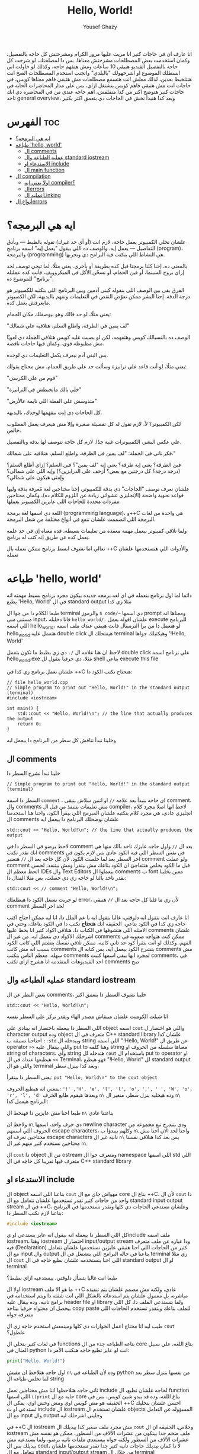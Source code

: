 #+TITLE: Hello, World!
#+AUTHOR: Yousef Ghazy
#+DESCRIPTION: hello world in C++
#+OPTIONS: toc:2

انا عارف ان في حاجات كتير انا مريت عليها مرور الكرام ومشرحتش كل حاجه بالتفصيل، وكمان استخدمت بعض المصطلحات مشرحتش معناها، بس دا لمصلحتك، لو شرحت كل حاجه بالتفصيل الفيديو هيبقي 10 ساعات ومش هتفهم حاجه، وكذلك لو حاولت اني ابسطلك الموضوع او اشرحهولك "بالبلدي" واتجنب استخدم المصطلحات الصح انت هتتلخبط بعدين، لذلك معلش انت هتسمع مصطلحات مش هتبقي فاهم معناها كويس، في حاجات انت مش هتبقي فاهم كويس بتشتغل ازاي، بس علي مدار المحاضرات الجايه في حاجات كتير هتوضح اكتر من كدا متقلقش، اهم حاجه عندي من في المحاضره دي انك تاخد general overview، وبعد كدا هنبدأ نخش في الحاجات دي بتعمق اكتر بكتير
* الفهرس :toc:
- [[#ايه-هي-البرمجه][ايه هي البرمجه؟]]
- [[#طباعه-hello-world][طباعه 'hello, world']]
  - [[#ال-comments][ال comments]]
  - [[#عمليه-الطباعه-وال-standard-iostream][عمليه الطباعه وال standard iostream]]
  - [[#الاستدعاء-او-include][الاستدعاء او include]]
  - [[#ال-main-function][ال main function]]
- [[#ال-compilation][ال compilation]]
  - [[#اولا-يعني-ايه-compiler][اولا يعني ايه compiler؟]]
  - [[#الerrors][الerrors]]
  - [[#عمليه-الlinking][عمليه الLinking]]
- [[#أنواع-الerrors][أنواع الerrors]]

* ايه هي البرمجه؟
علشان تخلي الكمبيوتر يعمل حاجة، لازم انت (أو أي حد غيرك) تقوله بالظبط — وبأدق التفاصيل — يعمل إيه. والوصف ده اللي بيقول "يعمل إيه" اسمه برنامج (program)، والبرمجة (programming) هي النشاط اللي بنكتب فيه البرامج دي ونجربها.

بالمعنى ده، إحنا كلنا برمجنا قبل كده بطريقة أو بأخرى. يعني مثلًا، لما تيجي توصف لحد إزاي يروح السينما، أو فين الحمام، أو تسخّن الأكل في الميكروويف، فأنت كده عملتله "برنامج" للموضوع ده.

الفرق بقى بين الوصف اللي بنقوله كبني آدمين وبين البرنامج اللي بتكتبه للكمبيوتر هو درجة الدقة.
إحنا البشر ممكن نعوّض النقص في التعليمات ونفهم بالبديهة، لكن الكمبيوتر مايعرفش يعمل كده.

يعني مثلًا، لو حد قالك وهو بيوصفلك مكان الحمام:

"لف يمين في الطرقة، واطلع السلم، هتلاقيه على شمالك"

الوصف ده بالنسبالك كويس وهتفهمه، لكن لو بصيت عليه كويس هتلاقي الجملة دي لغويًا مش مظبوطة قوي، وكمان فيها حاجات ناقصة.

بس البني آدم بيعرف يكمل التعليمات دي لوحده.

يعني مثلًا، لو أنت قاعد على ترابيزة وسألت حد على طريق الحمام، مش محتاج يقولك:

"قوم من على الكرسي"

"خلي بالك ماتخبطش في الترابيزة"

"متدوسش علي القطة اللي نايمة عالأرض"

كل الحاجات دي إنت بتفهمها لوحدك، بالبديهة.

لكن الكمبيوتر؟ لأ، لازم تقول له كل تفصيلة صغيرة وإلا مش هيعرف يعمل المطلوب خالص.

علي عكس البشر، الكمبيوترات غبية جدًا. لازم كل حاجة تتوصف لها بدقة وبالتفصيل.

فكر تاني في الجملة: "لف يمين في الطرقة، واطلع السلم، هتلاقيه على شمالك."

فين الطرقة؟ يعني إيه طرقة؟ يعني إيه "لف يمين"؟ فين السلم؟ إزاي أطلع السلم؟
(درجة درجة؟ كل درجتين مع بعض؟ أزحف على الدرابزين؟)
وإيه اللي على شمالي؟ وإمتى هيكون على شمالي؟

علشان نعرف نوصف "الحاجات" دي بدقة للكمبيوتر، إحنا محتاجين لغة مُعرفة بدقة وليها قواعد نحوية واضحة (الإنجليزي عشوائي زيادة عن اللزوم للكلام ده)،
وكمان محتاجين مفردات محددة للحاجات اللي عايزين الكمبيوتر يعملها.

اللغة دي اسمها لغة برمجة (programming language)، و++C هي واحدة من لغات البرمجة اللي اتصممت علشان تنفع في أنواع مختلفة من شغل البرمجة.

ولما تلاقي كمبيوتر بيعمل مهمة معقدة من تعليمات بسيطة، فده معناه إن في حد علمه يعمل كده عن طريق إنه كتب له برنامج.

تعالي اما نشوف ابسط برنامج ممكن نعمله بال ++C والأدوات اللي هنستخدمها علشان نعمله
* طباعه 'hello, world'
دائما لما اول برنامج بنعمله في اي لغه برمجه جديده بيكون مجرد برنامج بسيط مهمته انه يطبع 'Hello, World' في ال standard output مثلا زي كدا

[[../images/hello_world_exec.png]]

طبعا الكلام دا من جوا ال terminal والرموز =$ code/~= دي اسمها prompt ومعناها انه مستني مني input، فانا دخلتله =hello_world/.= علشان اقوله يعمل execute للبرنامج اللي اسمه hello_world، لو هتعمل دا من برا الترمينال فانت هيبقي عندك ملف اسمه hello_world هتعمل عليه double click هيفتحلك ال terminal وهيكتبلك جواها '!Hello, World'

لاحظ ان هنا علامه ال =/.= دي زي بظبط ما تكون بتعمل double click علي برنامج اسمه hello_world.exe مثلا، دي حرفيا بتقول لل shell بتاعي execute this file

علشان نعمل برنامج زي كدا في ++C هنحتاج نكتب الكود دا:

#+begin_src C++
// file hello_world.cpp
// Simple program to print out "Hello, World!" in the standard output (terminal)
#include <iostream>

int main() {
    std::cout << "Hello, World!\n"; // the line that actually produces the output
    return 0;
}
#+end_src

وخلينا نبدأ نناقش كل سطر من البرنامج دا بيعمل ايه
** ال comments
خلينا نبدأ نشرح السطر دا

#+begin_src C++
// Simple program to print out "Hello, World!" in the standard output (terminal)
#+end_src

السطر دا اسمه =comment= ، اي حاجه بتبدأ بعد علامه =//= او اتنين سلاش بتبقي comment، وال comments مش تعليمات بتتنفذ من قبل ال compiler، لاحظ انها اصلا مجرد كلام انجليزي عادي، هي مجرد كلام بنكتبه علشان المبرمج اللي بيقرأ الكود، واحنا هنا استخدمنا ال comments علشان نوضحلك البرنامج دا بيعمل ايه

#+begin_src C++
std::cout << "Hello, World!\n"; // the line that actually produces the output
#+end_src

لاحظ برضو في السطر دا في comment بعد ال =//=
واول حاجه عايزك تاخد بالك منها هي انك تقدر تكتب comments في نفس السطر اللي فيه الكود عادي بس لازم يكون في اخر السطر بعد لما خلصت الكود، لأن كل حاجه بعد ال =//= هتعتبر comment ولو عملت comment قبل ما الكود يخلص هتتفاجئ ان الكود بتاعك مش بيتقرأ ومش بيتنفذ، لحسن الحظ معظم ال IDEs وال Text Editors بيعملوا ال comments ب font معين يخلينا نقدر ناخد بالنا لو حاجه زي دي حصلت، بص مثلا المثال دا:

#+begin_src C++
std::cout << // comment "Hello, World!\n";
#+end_src

لو جربت تشغل الكود دا هيطلعلك error، لأن زي ما قلنا كل حاجه بعد ال =//= هتبقي comment لحد اخر السطر

انا عارف انت بتقول ايه دلوقتي، غالبا بتقول ايه يا عم الملل دا، انا ليه ممكن احتاج اكتب حاجه زي كدا في الكود بتاعي، الحقيقه انك *هتحتاج* تكتب دا في الكود بتاعك، وحتي في الامثله اللي هتشوفها في الكتاب دا، هتلاقي اكواد كتير انا بحط عليها comments علشان اشرحلك الاكواد دي بتعمل ايه، من غير ال comments ممكن كنت هتواجه صعوبه في الفهم، وكذلك لو انت بتقرأ كود حد تاني كاتبه، ممكن تلاقي نفسك بتشتم اللي كاتب الكود بسبب انه مش كاتب comments بتشرح الكود بيعمل ايه، بس كتابه ال comments مش سهله، معظم الناس بتكتب comments لمجرد انها يبقي اسمها كتبت comments، في احد الفيديوهات المتقدمه انا هشرح ازاي تكتب comments صح

** عمليه الطباعه وال standard iostream
بغض النظر عن ال comments، خلينا نشوف السطر دا بتعمق اكتر

#+begin_src C++
std::cout << "Hello, World!\n";
#+end_src

انا شيلت الكومنت علشان ميبقاش مصدر الهاء ونقدر نركز علي السطر نفسه

اللي السطر دا بيعمله باختصار انه بينادي علي object اسمه =cout= واللي هو اختصار ل character output وده object متعرف في ال C++ standard library علشان كدا احتاجنا نسبقه ب =::std= وبيدخله ال string اللي اسمه "!Hello, World!\n" عن طريق ال operator =>>= واللي بيتقال عليه put to وهنا كلمه string معناها سلسله من الحروف او string of characters، وأي string هتدخله لل =cout= باستخدام ال put to operator او =>>= هيطبعها عندك في ال Terminal، فهو هيطبع "!Hello, World" لل standard output واللي هو ال terminal وبعد كدا بينزل سطر،

يعني السطر دا بيتقرأ: =put "Hello, World\n" to the cout object=

بمعني انه هيطبع الحروف: ='!' ,'H', 'e', 'l', 'l', 'o', ',', ' ', 'W', 'o', 'r', 'l', 'd'= وبعدها هيقوم طابع الحرف =n\= وده هيخليه ينزل سطر، منغير ال =n\= البرنامج هيعمل كدا:

[[../images/hello_world_no_newline.png]]

طبعا احنا مش عايزين دا فهنحط ال =n\= بتاعتنا عادي

ولاحظ ان =n\= دي حرف واحد، اسمها newline character ودي بتندرج تبع مجموعه من الحروف اللي اسمهم escape characters، وكلهم بيبدؤا ب =n\= واحنا لحد الان احنا مش محتاجين نعرف اي escape characters تانيه غير ال =n\= بس بعد كدا هنلاقي نفسنا محتاجين نستخدم كتير منهم غير ال =n\=

ال =cout= دا object من ال ostream ومتعرف جوا ال namespace اللي اسمها std اللي متعرف فيها تقريبا كل حاجه في ال C++ standard library

** الاستدعاء او include
ال object بتاعنا اللي اسمه =cout= مهواش جاي مع ال core بتاع ال ++C،
لأن ال =cout= دا واحد من حاجات كتير تقدر تستخدمها علشان تتعامل مع ال standard input output stream في ال ++C، وعلشان نستدعي الحاجات دي كلها ونقدر نستخدمها في البرنامج بتاعنا لازم نكتب السطر دا:

#+begin_src C
#include <iostream>
#+end_src

كل اللي السطر دا بيعمله انه بيقول انه عايز يستدعي او يinclude ملف اسمه iostream، وهنا iostream اختصار ل input/output stream ودا عباره عن ملف متعرف فيه (Declaration) كتير من الحاجات اللي احنا هنبقي عايزين نستخدمها علشان نتعامل مع ال input وال output بتاعنا في حاله البرامج اللي بتشتغل في ال terminal زي مثلا ال =cout= اللي احنا بنستخدمه علشان نطبع حاجه في ال standard output او ال terminal

طبعا انت غالبا بتسأل دلوقتي، بيستدعيه ازاي بظبط؟

اولا ال iostream ما هو الا ملف ++C عادي، ولكنه مش مصمم علشان يتم تنفيذه مباشره، بل معمول علشان يتم استدعائه بالشكل اللي انت شفته دا ويتم استخدامه في برامج تانيه، وده بيقال عليه header file او library ولما بتستدعي الملف دا، كل اللي بيحصل ان محتواه حرفيا بيتاخد copy paste للملف بتاعك وبتقدر تستخدم الحاجات اللي متعرفه جواه

طيب ليه انا محتاج اعمل الحوارات دي كلها ومينفعش استخدم حاجه زي ال =cout= علطول؟

في لغات كتير بتخلي ال functions بتاعه الطباعه جذء من ال core بتاع اللغه، علي سبيل المثال في python انت لو عايز تطبع حاجه هتكتب الأمر دا:

#+begin_src python
print("Hello, World!")
#+end_src

اول حاجه هتلاحظ ان مفيش =n\= وده لأن الطباعه في python من نفسها بتنزل سطر بعد لما تخلص طباعه ال string

تاني حاجه هتلاحظها اننا مش محتاجين نعمل include لحاجه علشان نطبع، ال function اللي اسمها =()print= جايه مع ال core بتاع اللغه، وده قد يبدو شيئ كويس، بس في الحقيقه هو مش كويس اوي ومش وحش اوي، يمكن ال ++C احسن علشان بتخليك تستدعي او ت include ال iostream علشان تستخدم ال objects المسؤوله عن التعامل مع ال input وال output وخليني اشرحلك ليه

في ++C ال iostream مش مجرد ملف صغير كدا بيديلك ال =cout= وخلاص، الحقيقه ان ال iostream ملف ضخم جدا بيتكون من عشرات الألاف من السطور، ممكن هو نفسه مش عشرات الألاف من السطور ولكنه جواه بيستعدي ملفات تانيه برضو، ولما بستدعيه مش بيديلك بس ال cout، لا دا كمان بيديلك حاجات تانيه كتير جدا تقدر تستخدمها علشان تتعامل مع ال standard input/output stream من خلال ال terminal

لو عايز تعمل برنامج بيشتغل جوا ال terminal او command line interface (cli) application وبياخد input من اليوزر عن طريق ال standard input او ال keyboard او بيطبع output في ال terminal او ال standard output لازم هتحتاج تستخدم ال iostream

بس في نفس الوقت لو انت مش بتعمل برنامج بيشتغل في ال terminal زي مثلا برنامج ب graphical user interface (gui) او لو بتعمل برنامج بيشتغل في ال terminal بس مش بيطلع حاجه وبيشتغل في صمت وبرضو مش بياخد منك input معين، انت مش هتبقي محتاج ال iostream والحاجات الكتير اللي فيه وفي الحاله دي انت مش هتبقي عايز يبقي في حوالي 50 الف سطر كود في البرنامج بتاعك موجودين بدون سبب، لأنك مش هتحتاج مثلا تستخدم حاجه زي cout

فممكن كمبتدئ تحس ان انا ليه محتاج اني استخدم include علشان استدعي ال cout علشان بس اطبع حاجه علي الشاشه، بس لما مستواك يعلي وتلاقي انك بتعمل برامج مش محتاجه ال iostream هتبقي مبسوط انه مش دايما قاعد عندك في البرنامج حتي وانت مش محتاجه

ال iostream ومجموعه تانيه كبيره جدا من الheader files مع بعض بيتقال عليهم ال standard library ولما بنستخدم حاجه متعرفه فيهم بنكتب قبلها =::std=

** ال main function
ازاي الكمبيوتر بيبدأ ينفذ البرنامج؟ ومنين؟

اول لما بتشغل البرنامج ال operating system بيخش يدور علي function اسمها main وبينفذ اللي فيها علي سبيل المثال دي كانت ال main بتاعه ال hello_world.cpp:

#+begin_src C++
int main() {
    std::cout << "Hello, World!\n";
    return 0;
}
#+end_src

كل برنامج معمول بال ++C لازم يكون فيه main واحده، مينفعش اكتر من واحده ومينفعش تبقي مش موجوده خالص، ودي اللي بتحط جواها الكود اللي انت عايزه يتنفذ

علشان نشرح ال main بتفصيل اكتر هنحتاج نشرح ال functions، فخلينا نأجل دا لكمان محاضرتين تلاته كدا ولا حاجه ولحد ساعتها تخيل بس ان كل الكود اللي انت عايزه يتنفذ هتكتبه جوا ال main

لاحظ ان في اخر ال function في statement اسمها =;return 0= ودي بترجع قيمه معينه للي بينادي علي ال function، وفي حاله ال main فاللي بينادي عليها هو ال os، علشان كدا هي بترجع 0 لل os، والقيمه دي لازم تكون عدديه علشان هتلاحظ ان جنب كلمه main في int ودي معناها ان ال function دي هترجع قيمه من نوع integer او عدد صحيح. بس يعني ايه الزيرو؟ الزيرو دا معناه ان البرنامج خلص بسلام وكل حاجه مشيت زي الفل، وبيتقال عليه exit code، الزيرو هي الحاجه الوحيده اللي بتدل علي ان البرنامج خلص بسلام، اي قيمه تانيه معناها ان البرنامج حصل فيه ايرور

علي سبيل المثال لو جربنا ننفذ الكود بتاع hello_world دا هيبقي شكله كدا:

[[../images/exit_0.png]]

لاحظ ان السهمين لونهم اخضر، بس لو غيرنا ال =;return 0= وخليناها =;return 1= مثلا بالشكل دا:

#+begin_src C++
int main() {
    std::cout << "Hello, World!\n";
    return 1;
}
#+end_src

هتلاقي ان المنظر اتغير لما نيجي نشغل البرنامج:

[[../images/exit_1.png]]

هتلاقي ان البرنامج اشتغل زي الفل مفيش اي مشاكل بس مع ذلك ال shell بتاعي مخلي السهمين لونهم احمر علامه علي ان البرنامج مشتغلش كويس وعمل ايرور، مع انه اشتغل زي الفل بس علشان انت عملت =;return1=

الصوره دي هتوضح الموضوع بشكل اوضح شويه:

[[../images/exit_codes_compare.png]]

زي ما انت شايف البرنامج الاول طبع المطلوب منه وخلص والأسهم خضرا، وال output بتاع الامر =?$ echo= طالع 0، وده امر بنستخدمه علشان نعرف لو كان البرنامج اشتغل كويس ولا عمل errors

وهتلاقي علي الصعيد الاخر البرنامج التاني اللي فيه =;return 1= بدل 0 برضو قام بمهمته كويس وعمل عمليه الطباعه عادي مفيش مشكله بس الأسهم حمرا وال output بتاع الأمر =?$ echo= طالع 1 في دلاله علي ان البرنامج غالبا مشتغلش كويس

* ال compilation
انت شايفني عمال اقول compiler وعمال اشغل برامج، فخليني اتكلم شويه عن الموضوع دا
** اولا يعني ايه compiler؟
الـ ++C لغة compiled، يعني علشان تشغل برنامج، لازم الأول تترجم الكود اللي انت كتبته (اللي هو بيبقى بلغة مفهومة للبني آدمين) لحاجة الكمبيوتر يقدر “يفهمها”. الترجمة دي بيعملها برنامج اسمه الـ compiler.

الحاجة اللي انت بتكتبها دي اسمها source code، والحاجة اللي الكمبيوتر بيشغلها بعد الترجمة اسمها object code أو machine code.

عادةً، ملفات الـ ++C اللي انت بتكتب فيها الكود بتبقى امتدادها cpp. زي مثلًا:
hello_world.cpp

بعد ما الكومبايلر يترجمها، بيطلع ملف تاني اسمه object file وبيبقى امتداده obj. لو انت على ويندوز، أو o. لو على لينكس.

كلمة "code" كده لوحدها ممكن تبقى غامضة، وممكن تلخبط، علشان كده خلي بالك وانت بتستخدمها، واستخدمها بس لما يكون باين من السياق انت تقصد إيه.
وإحنا هنا لما نقول "code" بنقصد غالبًا الـ source code (يعني الكود اللي انت كتبته)، أو أحيانًا "الكود من غير الكومنتات"، علشان الكومنتات دي معمولة بس علشان إحنا نقراها، ومش بيشوفها الكومبايلر أصلاً.

الكومبايلر بياخد الكود اللي انت كتبته، ويحاول يفهمه. بيشوف هل البرنامج مكتوب بشكل نحوي (syntax) صح؟ هل كل كلمة ليها معنى؟ وهل فيه أي حاجة غلط ممكن تتكشف من غير ما يشغل البرنامج؟

وهتكتشف إن الكومبايلر بيبقى دقيق جدًا في النحو (syntax). لو نسيت أي تفصيلة صغيرة، زي مثلًا ما كتبتش سيمي كولون =;= أو قوس ={ }= أو نسيت تضم ملف =include#= هتلاقي البرنامج وقع منك وطلعلك error.

وكمان، الكومبايلر مش بيتسامح خالص مع الغلطات الإملائية، يعني لو كتبت اسم غلط أو نسيت حرف في دالة، مش هيعديها.

[[../images/compilation.png]]

** الerrors
تعالي نحاول نكتب شويه امثله كدا فيها شويه اخطاء او errors ونشوف الcompiler يقول عليها ايه.

#+begin_src C++
int main() {
    std::cout << "Hello, World!\n";
    return 0;
}
#+end_src

احنا هنا مش بنستقطع ال main من البرنامج، لا ده هو البرنامج كامل، لاحظ ان مفيش =include#= لل iostream، وده هينتج عنه ان ال compiler هيقولك يسطا انا معرفش يعني ايه std::cout دي، فخلينا نصلح الغلطه دي ونحط ال =include#= تاني

#+begin_src C++
#include <iostream>

int main() {
    std::cout << "Hello, World!\n";
    return 0;
}
#+end_src

هنا احنا صلحنا الغلطه بتاعه ال =include#= بس عملنا غلطه تانيه، احنا نسينا نكتب =::std= قبل =cout= وده هيخلي ال compiler يزعل منك جامد

#+begin_src C++
#include <iostream>

int main() {
    std::cout << "Hello, World!\n;
    return 0;
}
#+end_src

هنا احنا نسينا نقفل ال string ب ="= 

#+begin_src C++
#include <iostream>

integer main() {
    std::cout << "Hello, World!\n";
    return 0;
}
#+end_src

هنا احنا استخدمنا كلمه integer بدل int، ال compiler مش هيفهم دا

#+begin_src C++
#include <iostream>

integer main() {
    std::cout << "Hello, World!\n"
    return 0;
}
#+end_src

إحنا نسينا نحط سيمي كولون =;= في آخر جملة الطباعة.

خد بالك إن جُمل كتير في ++C لازم تنتهي بسيمي كولون.

الكمبايلر محتاج السيمي كولون علشان يعرف الجملة دي خلصت، وهيبدأ في اللي بعدها.

مفيش طريقة بسيطة وصحيحة 100% ومن غير مصطلحات معقدة تشرح إمتى بالظبط لازم تحط سيمي كولون.
لكن دلوقتي، اعمل زي ما بنعمل في الأمثلة.

** عمليه الLinking
البرنامج عادة بيتكوّن من كذا جزء منفصل، وساعات الأجزاء دي مش بتبقي مكتوبه كلها من نفس الشخص، بل ممكن اشخاص مختلفه تكتبها.
مثلًا، برنامج "Hello, World!" بيتكوّن من الجزء اللي إحنا كتبناه، زائد أجزاء تانية من مكتبة ال C++ standard library.

الأجزاء المنفصلة دي (اللي أحيانًا بنسميها Modules أو Translation Units) لازم تتترجم كل واحدة لوحدها،
وبعد كده تتربط ببعض علشان تكوّن برنامج قابل للتنفيذ (Executable Program).
البرنامج اللي بيقوم بربط الأجزاء دي اسمه Linker.

الـ Linker بيطلع حاجة اسمها ملف تنفيذي (Executable File)، وعلى ويندوز بيكون غالبًا اسمه بينتهي بـ .exe.

خد بالك إن الكود اللي طالع بعد الترجمة (Object Code) وكمان الملفات التنفيذية مش بتمشي على كل الأنظمة.
يعني لو عملت compile لكود على جهاز Windows، هتاخد كود مخصوص للويندوز، ومش هيشتغل على جهاز Linux.

[[../images/linking.png]]

المكتبة (Library) ببساطة هي شوية كود – غالبًا مكتوبه من ناس تانية – وإحنا بنستخدمها عن طريق declarations موجودة في ملف إحنا بنستورد منه.

ال Declaration هو جملة في البرنامج بتحدد إزاي نقدر نستخدم جزء معيّن من الكود.
وهنشرح الكلام دا بالتفصيل في محاضرات متقدمه.

* أنواع الerrors

عندنا كذا نوع من انواع الerrors:

+ الerrors اللي بيلاقيها الكمبايلر اسمها Compile-Time Errors
+ الerrors اللي بيلاقيها الـ Linker اسمها Link-Time Errors
+ الerrors اللي مش بتظهر غير وإنت بتشغّل البرنامج اسمها Run-Time Errors أو Logic Errors

وبشكل عام:

الerrors اللي بيكتشفها الcompiler أسهل في الفهم والإصلاح من الerrors اللي بيلاقيها الlinker.

وerrors الlinker أسهل من الRun-Time errors

وفي محاضرات متقدمه هنناقش حوار الerros دا بالتفصيل ونفهمها اكتر ونفهم ازاي نتعامل معاها.

